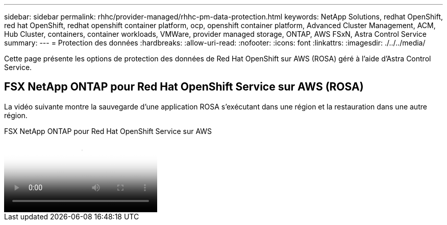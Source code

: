 ---
sidebar: sidebar 
permalink: rhhc/provider-managed/rhhc-pm-data-protection.html 
keywords: NetApp Solutions, redhat OpenShift, red hat OpenShift, redhat openshift container platform, ocp, openshift container platform, Advanced Cluster Management, ACM, Hub Cluster, containers, container workloads, VMWare, provider managed storage, ONTAP, AWS FSxN, Astra Control Service 
summary:  
---
= Protection des données
:hardbreaks:
:allow-uri-read: 
:nofooter: 
:icons: font
:linkattrs: 
:imagesdir: ./../../media/


[role="lead"]
Cette page présente les options de protection des données de Red Hat OpenShift sur AWS (ROSA) géré à l'aide d'Astra Control Service.



== FSX NetApp ONTAP pour Red Hat OpenShift Service sur AWS (ROSA)

La vidéo suivante montre la sauvegarde d'une application ROSA s'exécutant dans une région et la restauration dans une autre région.

.FSX NetApp ONTAP pour Red Hat OpenShift Service sur AWS
video::01dd455e-7f5a-421c-b501-b01200fa91fd[panopto]